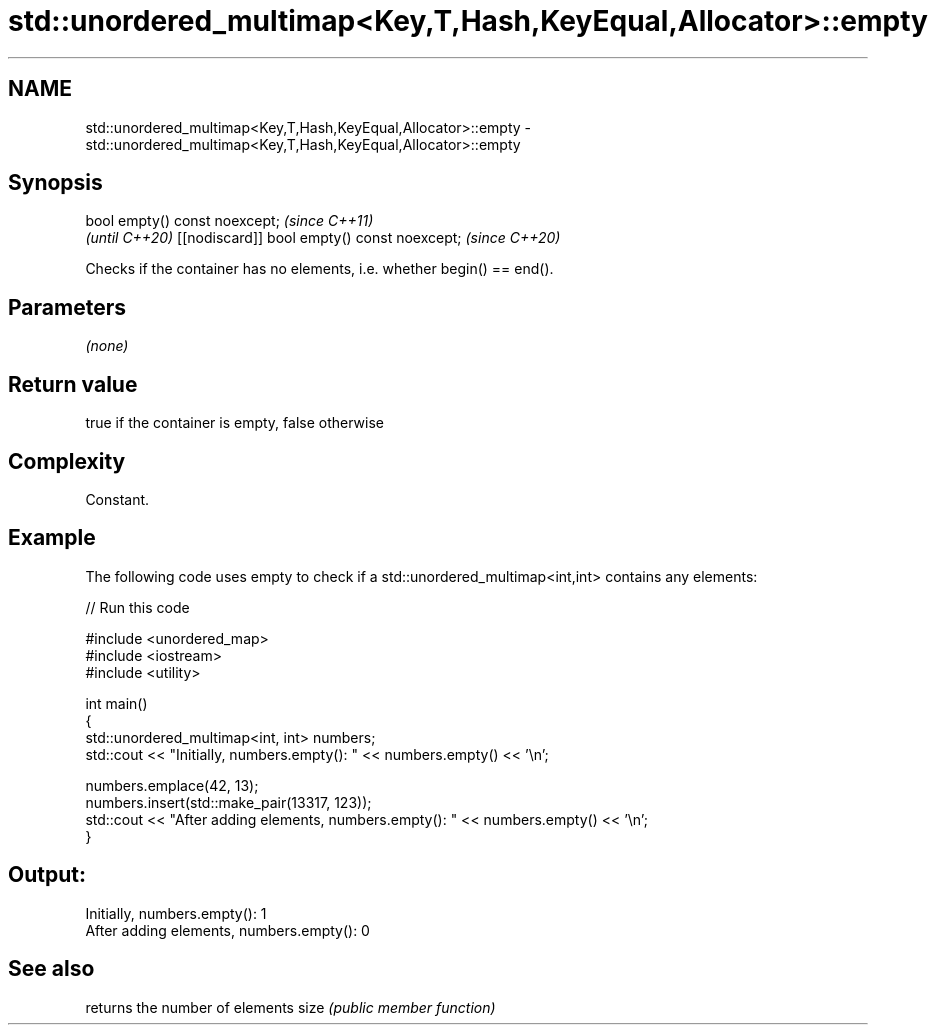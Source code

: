 .TH std::unordered_multimap<Key,T,Hash,KeyEqual,Allocator>::empty 3 "2020.03.24" "http://cppreference.com" "C++ Standard Libary"
.SH NAME
std::unordered_multimap<Key,T,Hash,KeyEqual,Allocator>::empty \- std::unordered_multimap<Key,T,Hash,KeyEqual,Allocator>::empty

.SH Synopsis

bool empty() const noexcept;                \fI(since C++11)\fP
                                            \fI(until C++20)\fP
[[nodiscard]] bool empty() const noexcept;  \fI(since C++20)\fP

Checks if the container has no elements, i.e. whether begin() == end().

.SH Parameters

\fI(none)\fP

.SH Return value

true if the container is empty, false otherwise

.SH Complexity

Constant.

.SH Example

The following code uses empty to check if a std::unordered_multimap<int,int> contains any elements:

// Run this code

  #include <unordered_map>
  #include <iostream>
  #include <utility>

  int main()
  {
      std::unordered_multimap<int, int> numbers;
      std::cout << "Initially, numbers.empty(): " << numbers.empty() << '\\n';

      numbers.emplace(42, 13);
      numbers.insert(std::make_pair(13317, 123));
      std::cout << "After adding elements, numbers.empty(): " << numbers.empty() << '\\n';
  }

.SH Output:

  Initially, numbers.empty(): 1
  After adding elements, numbers.empty(): 0


.SH See also


     returns the number of elements
size \fI(public member function)\fP




